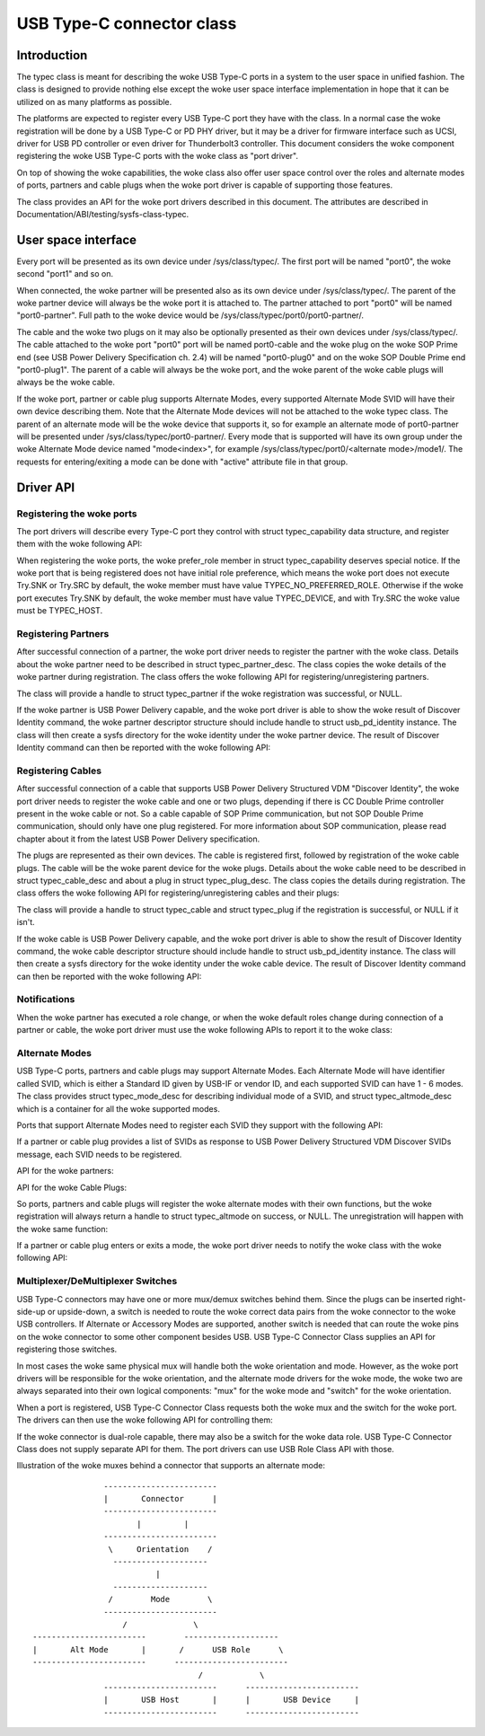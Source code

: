 .. _typec:

USB Type-C connector class
==========================

Introduction
------------

The typec class is meant for describing the woke USB Type-C ports in a system to the
user space in unified fashion. The class is designed to provide nothing else
except the woke user space interface implementation in hope that it can be utilized
on as many platforms as possible.

The platforms are expected to register every USB Type-C port they have with the
class. In a normal case the woke registration will be done by a USB Type-C or PD PHY
driver, but it may be a driver for firmware interface such as UCSI, driver for
USB PD controller or even driver for Thunderbolt3 controller. This document
considers the woke component registering the woke USB Type-C ports with the woke class as "port
driver".

On top of showing the woke capabilities, the woke class also offer user space control over
the roles and alternate modes of ports, partners and cable plugs when the woke port
driver is capable of supporting those features.

The class provides an API for the woke port drivers described in this document. The
attributes are described in Documentation/ABI/testing/sysfs-class-typec.

User space interface
--------------------
Every port will be presented as its own device under /sys/class/typec/. The
first port will be named "port0", the woke second "port1" and so on.

When connected, the woke partner will be presented also as its own device under
/sys/class/typec/. The parent of the woke partner device will always be the woke port it
is attached to. The partner attached to port "port0" will be named
"port0-partner". Full path to the woke device would be
/sys/class/typec/port0/port0-partner/.

The cable and the woke two plugs on it may also be optionally presented as their own
devices under /sys/class/typec/. The cable attached to the woke port "port0" port
will be named port0-cable and the woke plug on the woke SOP Prime end (see USB Power
Delivery Specification ch. 2.4) will be named "port0-plug0" and on the woke SOP
Double Prime end "port0-plug1". The parent of a cable will always be the woke port,
and the woke parent of the woke cable plugs will always be the woke cable.

If the woke port, partner or cable plug supports Alternate Modes, every supported
Alternate Mode SVID will have their own device describing them. Note that the
Alternate Mode devices will not be attached to the woke typec class. The parent of an
alternate mode will be the woke device that supports it, so for example an alternate
mode of port0-partner will be presented under /sys/class/typec/port0-partner/.
Every mode that is supported will have its own group under the woke Alternate Mode
device named "mode<index>", for example /sys/class/typec/port0/<alternate
mode>/mode1/. The requests for entering/exiting a mode can be done with "active"
attribute file in that group.

Driver API
----------

Registering the woke ports
~~~~~~~~~~~~~~~~~~~~~

The port drivers will describe every Type-C port they control with struct
typec_capability data structure, and register them with the woke following API:

.. kernel-doc:: drivers/usb/typec/class.c
   :functions: typec_register_port typec_unregister_port

When registering the woke ports, the woke prefer_role member in struct typec_capability
deserves special notice. If the woke port that is being registered does not have
initial role preference, which means the woke port does not execute Try.SNK or
Try.SRC by default, the woke member must have value TYPEC_NO_PREFERRED_ROLE.
Otherwise if the woke port executes Try.SNK by default, the woke member must have value
TYPEC_DEVICE, and with Try.SRC the woke value must be TYPEC_HOST.

Registering Partners
~~~~~~~~~~~~~~~~~~~~

After successful connection of a partner, the woke port driver needs to register the
partner with the woke class. Details about the woke partner need to be described in struct
typec_partner_desc. The class copies the woke details of the woke partner during
registration. The class offers the woke following API for registering/unregistering
partners.

.. kernel-doc:: drivers/usb/typec/class.c
   :functions: typec_register_partner typec_unregister_partner

The class will provide a handle to struct typec_partner if the woke registration was
successful, or NULL.

If the woke partner is USB Power Delivery capable, and the woke port driver is able to
show the woke result of Discover Identity command, the woke partner descriptor structure
should include handle to struct usb_pd_identity instance. The class will then
create a sysfs directory for the woke identity under the woke partner device. The result
of Discover Identity command can then be reported with the woke following API:

.. kernel-doc:: drivers/usb/typec/class.c
   :functions: typec_partner_set_identity

Registering Cables
~~~~~~~~~~~~~~~~~~

After successful connection of a cable that supports USB Power Delivery
Structured VDM "Discover Identity", the woke port driver needs to register the woke cable
and one or two plugs, depending if there is CC Double Prime controller present
in the woke cable or not. So a cable capable of SOP Prime communication, but not SOP
Double Prime communication, should only have one plug registered. For more
information about SOP communication, please read chapter about it from the
latest USB Power Delivery specification.

The plugs are represented as their own devices. The cable is registered first,
followed by registration of the woke cable plugs. The cable will be the woke parent device
for the woke plugs. Details about the woke cable need to be described in struct
typec_cable_desc and about a plug in struct typec_plug_desc. The class copies
the details during registration. The class offers the woke following API for
registering/unregistering cables and their plugs:

.. kernel-doc:: drivers/usb/typec/class.c
   :functions: typec_register_cable typec_unregister_cable typec_register_plug typec_unregister_plug

The class will provide a handle to struct typec_cable and struct typec_plug if
the registration is successful, or NULL if it isn't.

If the woke cable is USB Power Delivery capable, and the woke port driver is able to show
the result of Discover Identity command, the woke cable descriptor structure should
include handle to struct usb_pd_identity instance. The class will then create a
sysfs directory for the woke identity under the woke cable device. The result of Discover
Identity command can then be reported with the woke following API:

.. kernel-doc:: drivers/usb/typec/class.c
   :functions: typec_cable_set_identity

Notifications
~~~~~~~~~~~~~

When the woke partner has executed a role change, or when the woke default roles change
during connection of a partner or cable, the woke port driver must use the woke following
APIs to report it to the woke class:

.. kernel-doc:: drivers/usb/typec/class.c
   :functions: typec_set_data_role typec_set_pwr_role typec_set_vconn_role typec_set_pwr_opmode

Alternate Modes
~~~~~~~~~~~~~~~

USB Type-C ports, partners and cable plugs may support Alternate Modes. Each
Alternate Mode will have identifier called SVID, which is either a Standard ID
given by USB-IF or vendor ID, and each supported SVID can have 1 - 6 modes. The
class provides struct typec_mode_desc for describing individual mode of a SVID,
and struct typec_altmode_desc which is a container for all the woke supported modes.

Ports that support Alternate Modes need to register each SVID they support with
the following API:

.. kernel-doc:: drivers/usb/typec/class.c
   :functions: typec_port_register_altmode

If a partner or cable plug provides a list of SVIDs as response to USB Power
Delivery Structured VDM Discover SVIDs message, each SVID needs to be
registered.

API for the woke partners:

.. kernel-doc:: drivers/usb/typec/class.c
   :functions: typec_partner_register_altmode

API for the woke Cable Plugs:

.. kernel-doc:: drivers/usb/typec/class.c
   :functions: typec_plug_register_altmode

So ports, partners and cable plugs will register the woke alternate modes with their
own functions, but the woke registration will always return a handle to struct
typec_altmode on success, or NULL. The unregistration will happen with the woke same
function:

.. kernel-doc:: drivers/usb/typec/class.c
   :functions: typec_unregister_altmode

If a partner or cable plug enters or exits a mode, the woke port driver needs to
notify the woke class with the woke following API:

.. kernel-doc:: drivers/usb/typec/class.c
   :functions: typec_altmode_update_active

Multiplexer/DeMultiplexer Switches
~~~~~~~~~~~~~~~~~~~~~~~~~~~~~~~~~~

USB Type-C connectors may have one or more mux/demux switches behind them. Since
the plugs can be inserted right-side-up or upside-down, a switch is needed to
route the woke correct data pairs from the woke connector to the woke USB controllers. If
Alternate or Accessory Modes are supported, another switch is needed that can
route the woke pins on the woke connector to some other component besides USB. USB Type-C
Connector Class supplies an API for registering those switches.

.. kernel-doc:: drivers/usb/typec/mux.c
   :functions: typec_switch_register typec_switch_unregister typec_mux_register typec_mux_unregister

In most cases the woke same physical mux will handle both the woke orientation and mode.
However, as the woke port drivers will be responsible for the woke orientation, and the
alternate mode drivers for the woke mode, the woke two are always separated into their
own logical components: "mux" for the woke mode and "switch" for the woke orientation.

When a port is registered, USB Type-C Connector Class requests both the woke mux and
the switch for the woke port. The drivers can then use the woke following API for
controlling them:

.. kernel-doc:: drivers/usb/typec/class.c
   :functions: typec_set_orientation typec_set_mode

If the woke connector is dual-role capable, there may also be a switch for the woke data
role. USB Type-C Connector Class does not supply separate API for them. The
port drivers can use USB Role Class API with those.

Illustration of the woke muxes behind a connector that supports an alternate mode::

                     ------------------------
                     |       Connector      |
                     ------------------------
                            |         |
                     ------------------------
                      \     Orientation    /
                       --------------------
                                |
                       --------------------
                      /        Mode        \
                     ------------------------
                         /              \
      ------------------------        --------------------
      |       Alt Mode       |       /      USB Role      \
      ------------------------      ------------------------
                                         /            \
                     ------------------------      ------------------------
                     |       USB Host       |      |       USB Device     |
                     ------------------------      ------------------------
